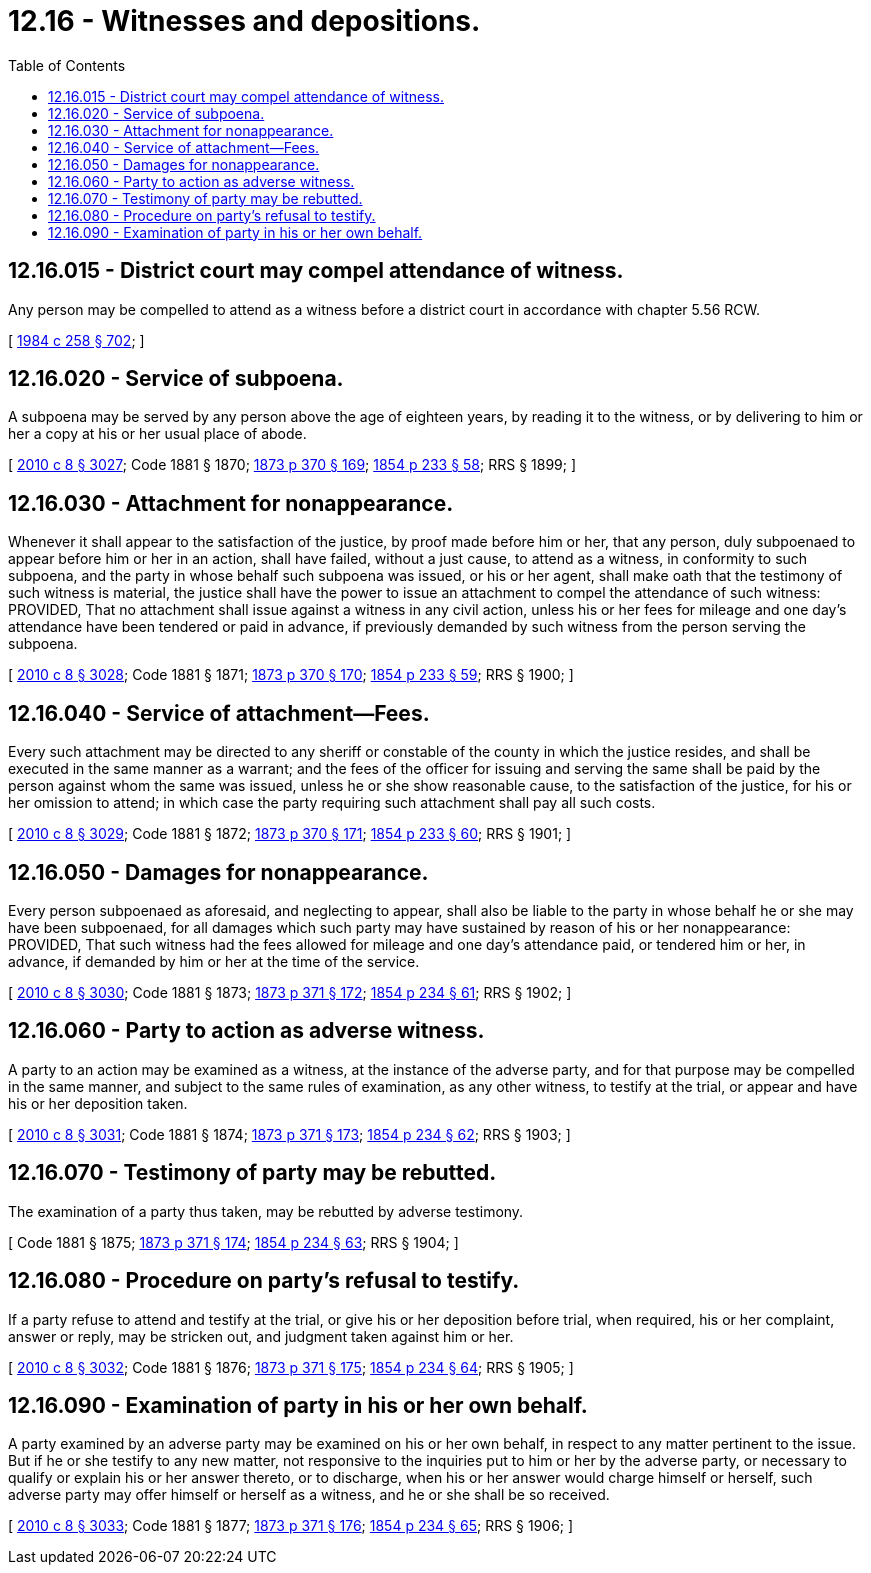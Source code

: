 = 12.16 - Witnesses and depositions.
:toc:

== 12.16.015 - District court may compel attendance of witness.
Any person may be compelled to attend as a witness before a district court in accordance with chapter 5.56 RCW.

[ http://leg.wa.gov/CodeReviser/documents/sessionlaw/1984c258.pdf?cite=1984%20c%20258%20§%20702[1984 c 258 § 702]; ]

== 12.16.020 - Service of subpoena.
A subpoena may be served by any person above the age of eighteen years, by reading it to the witness, or by delivering to him or her a copy at his or her usual place of abode.

[ http://lawfilesext.leg.wa.gov/biennium/2009-10/Pdf/Bills/Session%20Laws/Senate/6239-S.SL.pdf?cite=2010%20c%208%20§%203027[2010 c 8 § 3027]; Code 1881 § 1870; http://leg.wa.gov/CodeReviser/Pages/session_laws.aspx?cite=1873%20p%20370%20§%20169[1873 p 370 § 169]; http://leg.wa.gov/CodeReviser/Pages/session_laws.aspx?cite=1854%20p%20233%20§%2058[1854 p 233 § 58]; RRS § 1899; ]

== 12.16.030 - Attachment for nonappearance.
Whenever it shall appear to the satisfaction of the justice, by proof made before him or her, that any person, duly subpoenaed to appear before him or her in an action, shall have failed, without a just cause, to attend as a witness, in conformity to such subpoena, and the party in whose behalf such subpoena was issued, or his or her agent, shall make oath that the testimony of such witness is material, the justice shall have the power to issue an attachment to compel the attendance of such witness: PROVIDED, That no attachment shall issue against a witness in any civil action, unless his or her fees for mileage and one day's attendance have been tendered or paid in advance, if previously demanded by such witness from the person serving the subpoena.

[ http://lawfilesext.leg.wa.gov/biennium/2009-10/Pdf/Bills/Session%20Laws/Senate/6239-S.SL.pdf?cite=2010%20c%208%20§%203028[2010 c 8 § 3028]; Code 1881 § 1871; http://leg.wa.gov/CodeReviser/Pages/session_laws.aspx?cite=1873%20p%20370%20§%20170[1873 p 370 § 170]; http://leg.wa.gov/CodeReviser/Pages/session_laws.aspx?cite=1854%20p%20233%20§%2059[1854 p 233 § 59]; RRS § 1900; ]

== 12.16.040 - Service of attachment—Fees.
Every such attachment may be directed to any sheriff or constable of the county in which the justice resides, and shall be executed in the same manner as a warrant; and the fees of the officer for issuing and serving the same shall be paid by the person against whom the same was issued, unless he or she show reasonable cause, to the satisfaction of the justice, for his or her omission to attend; in which case the party requiring such attachment shall pay all such costs.

[ http://lawfilesext.leg.wa.gov/biennium/2009-10/Pdf/Bills/Session%20Laws/Senate/6239-S.SL.pdf?cite=2010%20c%208%20§%203029[2010 c 8 § 3029]; Code 1881 § 1872; http://leg.wa.gov/CodeReviser/Pages/session_laws.aspx?cite=1873%20p%20370%20§%20171[1873 p 370 § 171]; http://leg.wa.gov/CodeReviser/Pages/session_laws.aspx?cite=1854%20p%20233%20§%2060[1854 p 233 § 60]; RRS § 1901; ]

== 12.16.050 - Damages for nonappearance.
Every person subpoenaed as aforesaid, and neglecting to appear, shall also be liable to the party in whose behalf he or she may have been subpoenaed, for all damages which such party may have sustained by reason of his or her nonappearance: PROVIDED, That such witness had the fees allowed for mileage and one day's attendance paid, or tendered him or her, in advance, if demanded by him or her at the time of the service.

[ http://lawfilesext.leg.wa.gov/biennium/2009-10/Pdf/Bills/Session%20Laws/Senate/6239-S.SL.pdf?cite=2010%20c%208%20§%203030[2010 c 8 § 3030]; Code 1881 § 1873; http://leg.wa.gov/CodeReviser/Pages/session_laws.aspx?cite=1873%20p%20371%20§%20172[1873 p 371 § 172]; http://leg.wa.gov/CodeReviser/Pages/session_laws.aspx?cite=1854%20p%20234%20§%2061[1854 p 234 § 61]; RRS § 1902; ]

== 12.16.060 - Party to action as adverse witness.
A party to an action may be examined as a witness, at the instance of the adverse party, and for that purpose may be compelled in the same manner, and subject to the same rules of examination, as any other witness, to testify at the trial, or appear and have his or her deposition taken.

[ http://lawfilesext.leg.wa.gov/biennium/2009-10/Pdf/Bills/Session%20Laws/Senate/6239-S.SL.pdf?cite=2010%20c%208%20§%203031[2010 c 8 § 3031]; Code 1881 § 1874; http://leg.wa.gov/CodeReviser/Pages/session_laws.aspx?cite=1873%20p%20371%20§%20173[1873 p 371 § 173]; http://leg.wa.gov/CodeReviser/Pages/session_laws.aspx?cite=1854%20p%20234%20§%2062[1854 p 234 § 62]; RRS § 1903; ]

== 12.16.070 - Testimony of party may be rebutted.
The examination of a party thus taken, may be rebutted by adverse testimony.

[ Code 1881 § 1875; http://leg.wa.gov/CodeReviser/Pages/session_laws.aspx?cite=1873%20p%20371%20§%20174[1873 p 371 § 174]; http://leg.wa.gov/CodeReviser/Pages/session_laws.aspx?cite=1854%20p%20234%20§%2063[1854 p 234 § 63]; RRS § 1904; ]

== 12.16.080 - Procedure on party's refusal to testify.
If a party refuse to attend and testify at the trial, or give his or her deposition before trial, when required, his or her complaint, answer or reply, may be stricken out, and judgment taken against him or her.

[ http://lawfilesext.leg.wa.gov/biennium/2009-10/Pdf/Bills/Session%20Laws/Senate/6239-S.SL.pdf?cite=2010%20c%208%20§%203032[2010 c 8 § 3032]; Code 1881 § 1876; http://leg.wa.gov/CodeReviser/Pages/session_laws.aspx?cite=1873%20p%20371%20§%20175[1873 p 371 § 175]; http://leg.wa.gov/CodeReviser/Pages/session_laws.aspx?cite=1854%20p%20234%20§%2064[1854 p 234 § 64]; RRS § 1905; ]

== 12.16.090 - Examination of party in his or her own behalf.
A party examined by an adverse party may be examined on his or her own behalf, in respect to any matter pertinent to the issue. But if he or she testify to any new matter, not responsive to the inquiries put to him or her by the adverse party, or necessary to qualify or explain his or her answer thereto, or to discharge, when his or her answer would charge himself or herself, such adverse party may offer himself or herself as a witness, and he or she shall be so received.

[ http://lawfilesext.leg.wa.gov/biennium/2009-10/Pdf/Bills/Session%20Laws/Senate/6239-S.SL.pdf?cite=2010%20c%208%20§%203033[2010 c 8 § 3033]; Code 1881 § 1877; http://leg.wa.gov/CodeReviser/Pages/session_laws.aspx?cite=1873%20p%20371%20§%20176[1873 p 371 § 176]; http://leg.wa.gov/CodeReviser/Pages/session_laws.aspx?cite=1854%20p%20234%20§%2065[1854 p 234 § 65]; RRS § 1906; ]

